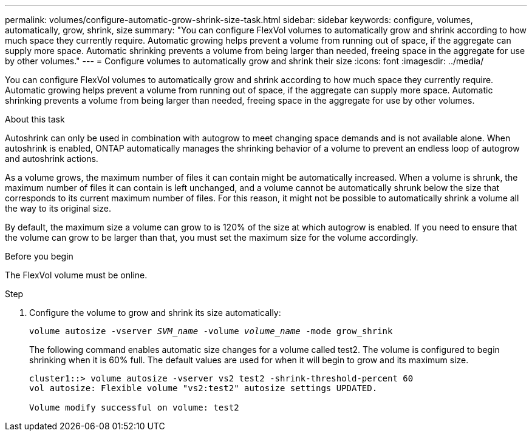 ---
permalink: volumes/configure-automatic-grow-shrink-size-task.html
sidebar: sidebar
keywords: configure, volumes, automatically, grow, shrink, size
summary: "You can configure FlexVol volumes to automatically grow and shrink according to how much space they currently require. Automatic growing helps prevent a volume from running out of space, if the aggregate can supply more space. Automatic shrinking prevents a volume from being larger than needed, freeing space in the aggregate for use by other volumes."
---
= Configure volumes to automatically grow and shrink their size
:icons: font
:imagesdir: ../media/

[.lead]
You can configure FlexVol volumes to automatically grow and shrink according to how much space they currently require. Automatic growing helps prevent a volume from running out of space, if the aggregate can supply more space. Automatic shrinking prevents a volume from being larger than needed, freeing space in the aggregate for use by other volumes.

.About this task

Autoshrink can only be used in combination with autogrow to meet changing space demands and is not available alone. When autoshrink is enabled, ONTAP automatically manages the shrinking behavior of a volume to prevent an endless loop of autogrow and autoshrink actions.

As a volume grows, the maximum number of files it can contain might be automatically increased. When a volume is shrunk, the maximum number of files it can contain is left unchanged, and a volume cannot be automatically shrunk below the size that corresponds to its current maximum number of files. For this reason, it might not be possible to automatically shrink a volume all the way to its original size.

By default, the maximum size a volume can grow to is 120% of the size at which autogrow is enabled. If you need to ensure that the volume can grow to be larger than that, you must set the maximum size for the volume accordingly.

.Before you begin

The FlexVol volume must be online.

.Step

. Configure the volume to grow and shrink its size automatically:
+
`volume autosize -vserver _SVM_name_ -volume _volume_name_ -mode grow_shrink`
+
The following command enables automatic size changes for a volume called test2. The volume is configured to begin shrinking when it is 60% full. The default values are used for when it will begin to grow and its maximum size.
+
----
cluster1::> volume autosize -vserver vs2 test2 -shrink-threshold-percent 60
vol autosize: Flexible volume "vs2:test2" autosize settings UPDATED.

Volume modify successful on volume: test2
----
